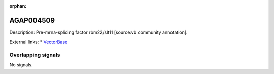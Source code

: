 :orphan:

AGAP004509
=============





Description: Pre-mrna-splicing factor rbm22/slt11 [source:vb community annotation].

External links:
* `VectorBase <https://www.vectorbase.org/Anopheles_gambiae/Gene/Summary?g=AGAP004509>`_

Overlapping signals
-------------------



No signals.


